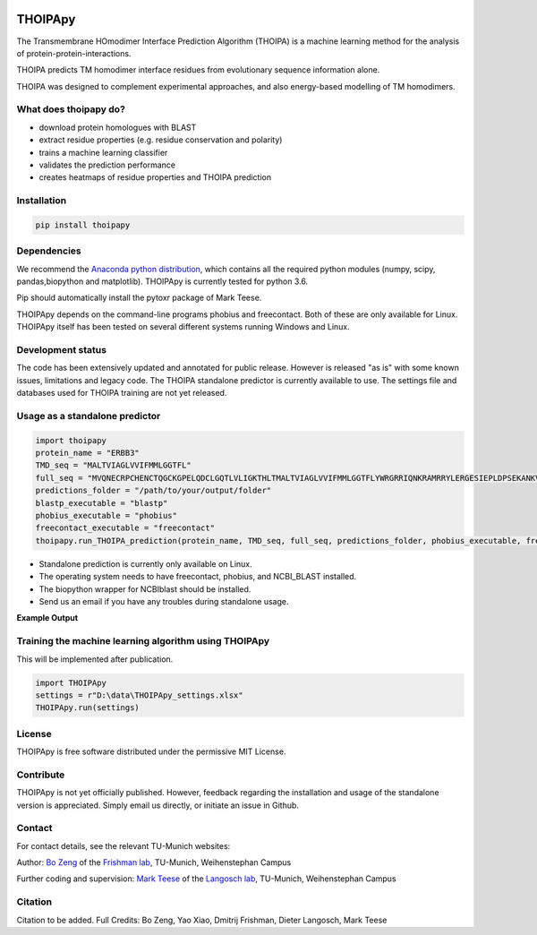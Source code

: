 .. image:: https://raw.githubusercontent.com/bojigu/thoipapy/master/thoipapy/docs/THOIPApy_logo.png

THOIPApy
========

The Transmembrane HOmodimer Interface Prediction Algorithm (THOIPA) is a machine learning method for the analysis of protein-protein-interactions.

THOIPA predicts TM homodimer interface residues from evolutionary sequence information alone.

THOIPA was designed to complement experimental approaches, and also energy-based modelling of TM homodimers.

What does thoipapy do?
----------------------

* download protein homologues with BLAST
* extract residue properties (e.g. residue conservation and polarity)
* trains a machine learning classifier
* validates the prediction performance
* creates heatmaps of residue properties and THOIPA prediction


Installation
------------
.. code:: python

    pip install thoipapy

Dependencies
------------

We recommend the `Anaconda python distribution`__, which contains all the required python modules (numpy, scipy, pandas,biopython and matplotlib). THOIPApy is currently tested for python 3.6.

Pip should automatically install the pytoxr package of Mark Teese.

.. _AnacondaLink: https://www.continuum.io/downloads
__ AnacondaLink_

THOIPApy depends on the command-line programs phobius and freecontact.
Both of these are only available for Linux. THOIPApy itself has been tested on several different systems running Windows and Linux.

Development status
------------------

The code has been extensively updated and annotated for public release. However is released "as is" with some known issues, limitations and legacy code.
The THOIPA standalone predictor is currently available to use. The settings file and databases used for THOIPA training are not yet released.

Usage as a standalone predictor
-------------------------------

.. code:: python

    import thoipapy
    protein_name = "ERBB3"
    TMD_seq = "MALTVIAGLVVIFMMLGGTFL"
    full_seq = "MVQNECRPCHENCTQGCKGPELQDCLGQTLVLIGKTHLTMALTVIAGLVVIFMMLGGTFLYWRGRRIQNKRAMRRYLERGESIEPLDPSEKANKVLA"
    predictions_folder = "/path/to/your/output/folder"
    blastp_executable = "blastp"
    phobius_executable = "phobius"
    freecontact_executable = "freecontact"
    thoipapy.run_THOIPA_prediction(protein_name, TMD_seq, full_seq, predictions_folder, phobius_executable, freecontact_executable)

* Standalone prediction is currently only available on Linux. 
* The operating system needs to have freecontact, phobius, and NCBI_BLAST installed. 
* The biopython wrapper for NCBIblast should be installed.
* Send us an email if you have any troubles during standalone usage.

**Example Output**

.. image:: https://raw.githubusercontent.com/bojigu/thoipapy/master/thoipapy/docs/standalone_heatmap_example.png

Training the machine learning algorithm using THOIPApy
------------------------------------------------------

This will be implemented after publication.

.. code:: python

    import THOIPApy
    settings = r"D:\data\THOIPApy_settings.xlsx"
    THOIPApy.run(settings)

License
-------

THOIPApy is free software distributed under the permissive MIT License.


Contribute
-------------

THOIPApy is not yet officially published. However, feedback regarding the installation and usage of the standalone version is appreciated. Simply email us directly, or initiate an issue in Github.


Contact
-------

For contact details, see the relevant TU-Munich websites:

Author: `Bo Zeng`__  of the `Frishman lab`__, TU-Munich, Weihenstephan Campus

Further coding and supervision: `Mark Teese`__ of the `Langosch lab`__, TU-Munich, Weihenstephan Campus

.. _BoWebsite: http://frishman.wzw.tum.de/index.php?id=50
.. _FrishmanWebsite: http://frishman.wzw.tum.de/index.php?id=2
.. _MarkWebsite: http://cbp.wzw.tum.de/index.php?id=49&L=1
.. _LangoschWebsite: http://cbp.wzw.tum.de/index.php?id=10
__ BoWebsite_
__ FrishmanWebsite_
__ MarkWebsite_
__ LangoschWebsite_


Citation
--------

Citation to be added.
Full Credits: Bo Zeng, Yao Xiao, Dmitrij Frishman, Dieter Langosch, Mark Teese
